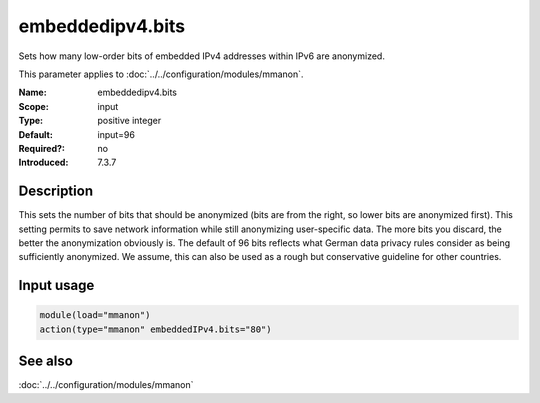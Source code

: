 .. _param-mmanon-embeddedipv4-bits:
.. _mmanon.parameter.input.embeddedipv4-bits:

embeddedipv4.bits
=================

.. index::
   single: mmanon; embeddedipv4.bits
   single: embeddedipv4.bits

.. summary-start

Sets how many low-order bits of embedded IPv4 addresses within IPv6 are
anonymized.

.. summary-end

This parameter applies to :doc:`../../configuration/modules/mmanon`.

:Name: embeddedipv4.bits
:Scope: input
:Type: positive integer
:Default: input=96
:Required?: no
:Introduced: 7.3.7

Description
-----------
This sets the number of bits that should be anonymized (bits are from the right,
so lower bits are anonymized first). This setting permits to save network
information while still anonymizing user-specific data. The more bits you
discard, the better the anonymization obviously is. The default of 96 bits
reflects what German data privacy rules consider as being sufficiently
anonymized. We assume, this can also be used as a rough but conservative
guideline for other countries.

Input usage
-----------
.. _mmanon.parameter.input.embeddedipv4-bits-usage:

.. code-block:: rsyslog

   module(load="mmanon")
   action(type="mmanon" embeddedIPv4.bits="80")

See also
--------
:doc:`../../configuration/modules/mmanon`
